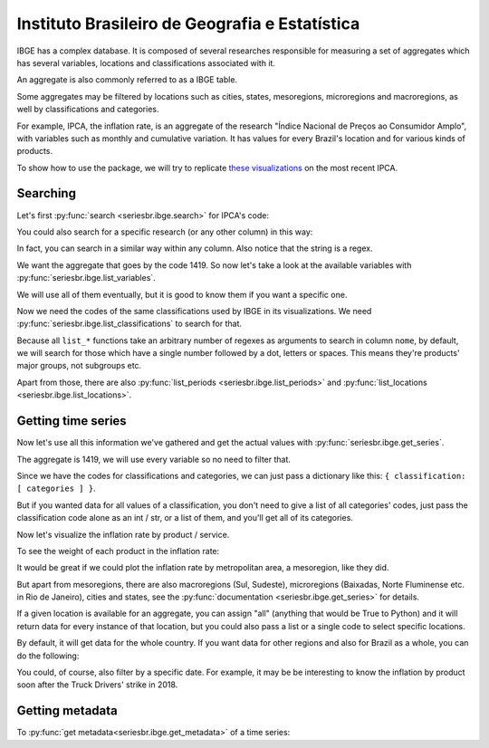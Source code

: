 Instituto Brasileiro de Geografia e Estatística
===============================================

IBGE has a complex database. It is composed of several researches
responsible for measuring a set of aggregates which has several
variables, locations and classifications associated with it.

An aggregate is also commonly referred to as a IBGE table.

Some aggregates may be filtered by locations such as cities, states,
mesoregions, microregions and macroregions, as well by classifications
and categories.

For example, IPCA, the inflation rate, is an aggregate of the research
"Índice Nacional de Preços ao Consumidor Amplo", with variables such as
monthly and cumulative variation. It has values for every Brazil's
location and for various kinds of products.

To show how to use the package, we will try to replicate `these
visualizations <https://sidra.ibge.gov.br/home/ipca/brasil>`__
on the most recent IPCA.

Searching
---------

Let's first :py:func:`search <seriesbr.ibge.search>` for IPCA's code:

.. ipython:: python

   import pandas as pd

   pd.set_option('display.expand_frame_repr', False, 'display.max_colwidth', -1, 'display.max_rows', 10)

   from seriesbr import ibge

   ibge.search("Variação mensal, acumulada no ano, acumulada em 12 meses")


You could also search for a specific research (or any other column) in this way:

.. ipython:: python

   ibge.search(pesquisa_nome="Índice Nacional de Preços ao Consumidor Amplo$")


In fact, you can search in a similar way within any column. Also notice
that the string is a regex.

We want the aggregate that goes by the code 1419. So now let's take a
look at the available variables with :py:func:`seriesbr.ibge.list_variables`.

.. ipython:: python

   ibge.list_variables(1419)


We will use all of them eventually, but it is good to know them if you
want a specific one.

Now we need the codes of the same classifications used by IBGE in its
visualizations. We need :py:func:`seriesbr.ibge.list_classifications`
to search for that.

Because all ``list_*`` functions take an arbitrary number of regexes as
arguments to search in column ``nome``, by default, we will search for
those which have a single number followed by a dot, letters or spaces.
This means they're products' major groups, not subgroups etc.

.. ipython:: python

   categories = ibge.list_classifications(
       1419,
       "Índice geral",
       "^\d\.[A-z ]+",
   )

   categories

Apart from those, there are also :py:func:`list_periods <seriesbr.ibge.list_periods>`
and :py:func:`list_locations <seriesbr.ibge.list_locations>`.


Getting time series
-------------------

Now let's use all this information we've gathered and get the actual values
with :py:func:`seriesbr.ibge.get_series`.

The aggregate is 1419, we will use every variable so no need to filter
that.

Since we have the codes for classifications and categories, we can just
pass a dictionary like this: ``{ classification: [ categories ] }``.

But if you wanted data for all values of a classification, you don't
need to give a list of all categories' codes, just pass the
classification code alone as an int / str, or a list of them, and you'll
get all of its categories.

.. ipython:: python

   ipca = ibge.get_series(1419, last_n=1, classifications={315: categories.id.to_list()})

   ipca


Now let's visualize the inflation rate by product / service.

.. ipython:: python

   import matplotlib
   import matplotlib.pyplot as plt
   import matplotlib.ticker as ticker

   ipca.pivot_table(
       index="Geral, grupo, subgrupo, item e subitem", columns="Variável", values="Valor"
   ).drop("IPCA - Peso mensal", axis="columns").sort_values(
       "IPCA - Variação acumulada em 12 meses"
   ).plot(
       kind="barh", title="IPCA por Produto / Serviço", figsize=(10, 8)
   ).legend(
       bbox_to_anchor=(1, 0.5), loc="center left", frameon=False
   )

   plt.ylabel("");
   plt.tight_layout()
   @savefig ipca_by_product.png
   plt.gca().xaxis.set_major_formatter(ticker.PercentFormatter())


To see the weight of each product in the inflation rate:

.. ipython:: python


   ipca.pivot_table(
       index="Geral, grupo, subgrupo, item e subitem", columns="Variável", values="Valor"
   ).loc[:, ["IPCA - Peso mensal"]].sort_values("IPCA - Peso mensal").plot(
       kind="barh", title="Weight of each product in IPCA"
   )

   plt.ylabel("");
   plt.tight_layout()
   @savefig ipca_weight_by_product.png
   plt.gca().xaxis.set_major_formatter(ticker.PercentFormatter())


It would be great if we could plot the inflation rate by metropolitan
area, a mesoregion, like they did.

But apart from mesoregions, there are also macroregions (Sul, Sudeste),
microregions (Baixadas, Norte Fluminense etc. in Rio de Janeiro), cities
and states, see the :py:func:`documentation <seriesbr.ibge.get_series>` for details.

If a given location is available for an aggregate, you can assign "all" 
(anything that would be True to Python) and it will return data for every
instance of that location, but you could also pass a list or a single code
to select specific locations.

By default, it will get data for the whole country. If you want data for
other regions and also for Brazil as a whole, you can do the following:

.. ipython:: python

   ipca_by_area = ibge.get_series(1419, mesoregion=True, brazil="yes", last_n=1)

   ipca_by_area


.. ipython:: python

   ipca_by_area.pivot_table(
       index="Região Metropolitana e Brasil", columns="Variável", values="Valor"
   ).drop("IPCA - Peso mensal", axis="columns").sort_values(
       "IPCA - Variação acumulada em 12 meses"
   ).plot.barh(
       title="IPCA por Área Metropolitana", figsize=(10, 8)
   ).legend(
       bbox_to_anchor=(1, 0.5), loc="center left", frameon=False
   )

   plt.ylabel("");
   plt.tight_layout()
   @savefig ipca_by_area.png
   plt.gca().xaxis.set_major_formatter(ticker.PercentFormatter())


You could, of course, also filter by a specific date. For example, it
may be be interesting to know the inflation by product soon after the
Truck Drivers' strike in 2018.

.. ipython:: python

   ibge.get_series(
       1419,
       classifications={315: categories.id.to_list()},
       start="jun-2018",
       end="jun-2018",
   ).pivot_table(
       index="Geral, grupo, subgrupo, item e subitem", columns="Variável", values="Valor"
   ).drop(
       "IPCA - Peso mensal", axis="columns"
   ).sort_values(
       "IPCA - Variação acumulada em 12 meses"
   ).plot.barh(
       title="IPCA após greve dos caminhoneiros (junho/2018)", figsize=(10, 10)
   ).legend(
       bbox_to_anchor=(1, .5), loc="center left", frameon=False
   )

   plt.ylabel("");
   plt.tight_layout()
   @savefig ipca_truckers_strike.png
   plt.gca().xaxis.set_major_formatter(ticker.PercentFormatter())


Getting metadata
----------------

To :py:func:`get metadata<seriesbr.ibge.get_metadata>` of a time series:

.. ipython:: python

   ibge.get_metadata(1419).head()


.. ipython:: python
   :suppress:

   plt.close('all')
